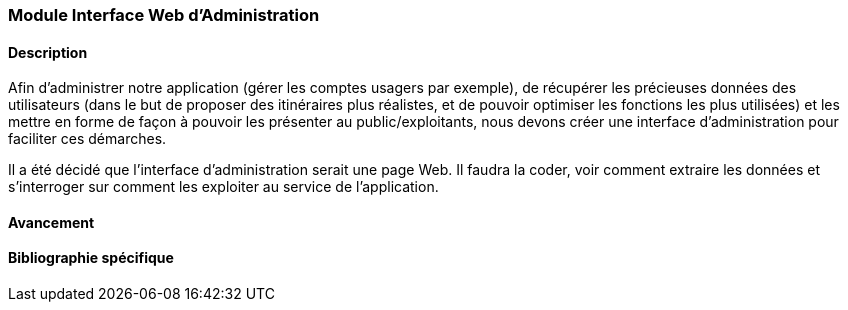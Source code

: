 === Module Interface Web d'Administration

==== Description

Afin d'administrer notre application (gérer les comptes usagers par exemple), de récupérer les précieuses données des utilisateurs (dans le but de proposer des itinéraires plus réalistes, et de pouvoir optimiser les fonctions les plus utilisées) et les mettre en forme de façon à pouvoir les présenter au public/exploitants, nous devons créer une interface d'administration pour faciliter ces démarches.

Il a été décidé que l'interface d'administration serait une page Web. Il faudra la coder, voir comment extraire les données et s'interroger sur comment les exploiter au service de l'application.


==== Avancement

==== Bibliographie spécifique
